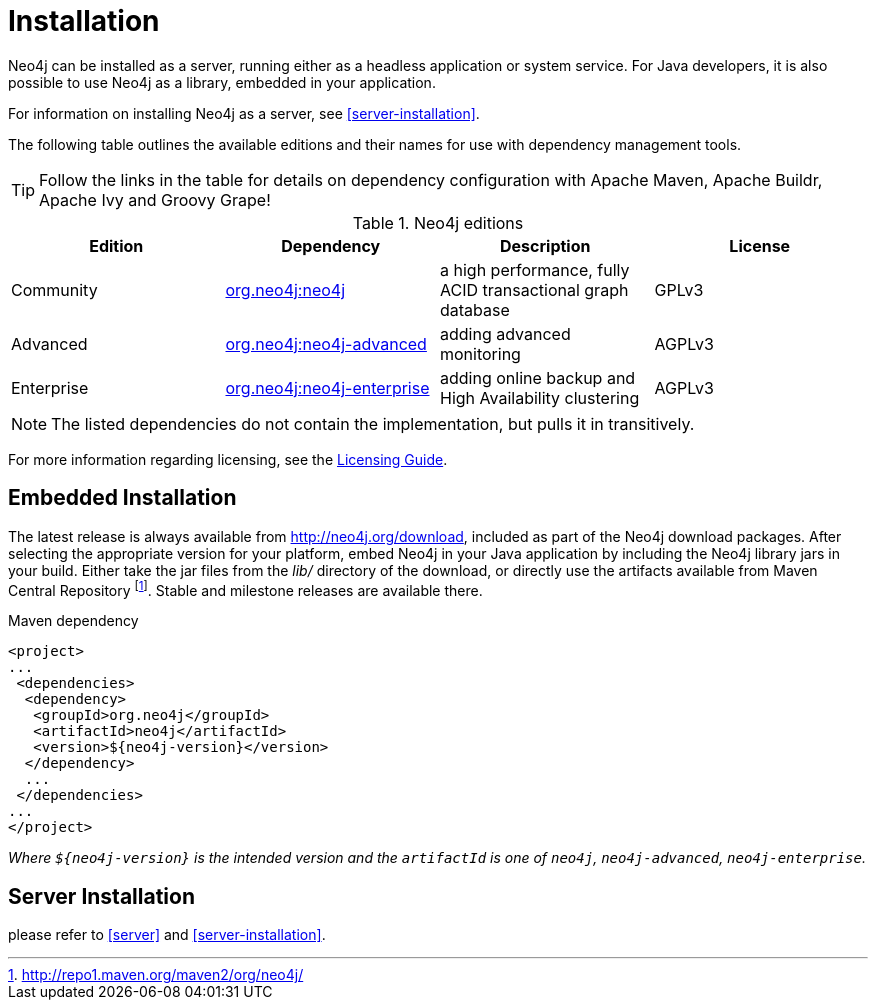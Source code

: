 [[deployment-installation]]
Installation
============

Neo4j can be installed as a server, running either as a headless application or system service.
For Java developers, it is also possible to use Neo4j as a library, embedded in your application.

For information on installing Neo4j as a server, see <<server-installation>>.

The following table outlines the available editions and their names for use with dependency management tools.

TIP: Follow the links in the table for details on dependency configuration with Apache Maven, Apache Buildr, Apache Ivy and Groovy Grape!

[[editions]]
.Neo4j editions
[options="header"]
|=======================
|Edition     |Dependency      |Description  |License
|Community   |http://search.maven.org/#search\|gav\|1\|g%3A%22org.neo4j%22%20AND%20a%3A%22neo4j%22[org.neo4j:neo4j] |a high performance, fully ACID transactional graph database |GPLv3
|Advanced    |http://search.maven.org/#search\|gav\|1\|g%3A%22org.neo4j%22%20AND%20a%3A%22neo4j-advanced%22[org.neo4j:neo4j-advanced] |adding advanced monitoring |AGPLv3
|Enterprise  |http://search.maven.org/#search\|gav\|1\|g%3A%22org.neo4j%22%20AND%20a%3A%22neo4j-enterprise%22[org.neo4j:neo4j-enterprise] |adding online backup and High Availability clustering |AGPLv3
|=======================

NOTE: The listed dependencies do not contain the implementation, but pulls it in transitively.

For more information regarding licensing, see the http://neo4j.org/licensing-guide/[Licensing Guide].


== Embedded Installation ==

The latest release is always available from http://neo4j.org/download, included as part of the Neo4j download packages.
After selecting the appropriate version for your platform, embed Neo4j in your Java application by including the Neo4j library jars in your build.
Either take the jar files from the 'lib/' directory of the download, or directly use the artifacts available from Maven Central Repository footnote:[http://repo1.maven.org/maven2/org/neo4j/]. Stable and milestone releases are available there.

.Maven dependency
[source,xml] 
--------------------------------------------
<project>
...
 <dependencies>
  <dependency>
   <groupId>org.neo4j</groupId>
   <artifactId>neo4j</artifactId>
   <version>${neo4j-version}</version>
  </dependency>
  ...
 </dependencies>
...
</project>
--------------------------------------------

_Where +$\{neo4j-version}+ is the intended version and the +artifactId+ is one of +neo4j+, +neo4j-advanced+, +neo4j-enterprise+._

== Server Installation ==

please refer to <<server>> and <<server-installation>>.
